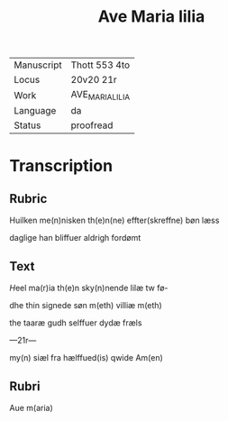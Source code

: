 #+TITLE: Ave Maria lilia

|------------+-----------------|
| Manuscript | Thott 553 4to   |
| Locus      | 20v20 21r       |
| Work       | AVE_MARIA_LILIA |
| Language   | da              |
| Status     |  proofread      |
|------------+-----------------|

* Transcription
** Rubric
Huilken me(n)nisken th(e)n(ne) effter(skreffne) bøn læss

daglige han bliffuer aldrigh fordømt

** Text
[[red 2][H]]eel ma(r)ia th(e)n sky(n)nende lilæ tw fø-

dhe thin signede søn m(eth) villiæ m(eth) 

the taaræ gudh selffuer dydæ fræls

---21r---

my(n) siæl fra hælffued(is) qwide Am(en)
** Rubri
Aue m(aria)
